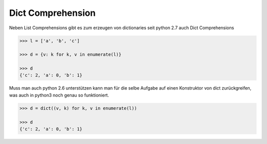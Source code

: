 Dict Comprehension
==================

Neben List Comprehensions gibt es zum erzeugen von dictionaries seit
python 2.7 auch Dict Comprehensions

.. code-block:: python

   >>> l = ['a', 'b', 'c']

   >>> d = {v: k for k, v in enumerate(l)}

   >>> d
   {'c': 2, 'a': 0, 'b': 1}

Muss man auch python 2.6 unterstützen kann man für die selbe Aufgabe auf
einen Konstruktor von dict zurückgreifen, was auch in python3 noch genau
so funktioniert.

.. code-block:: python

   >>> d = dict((v, k) for k, v in enumerate(l))

   >>> d
   {'c': 2, 'a': 0, 'b': 1}
